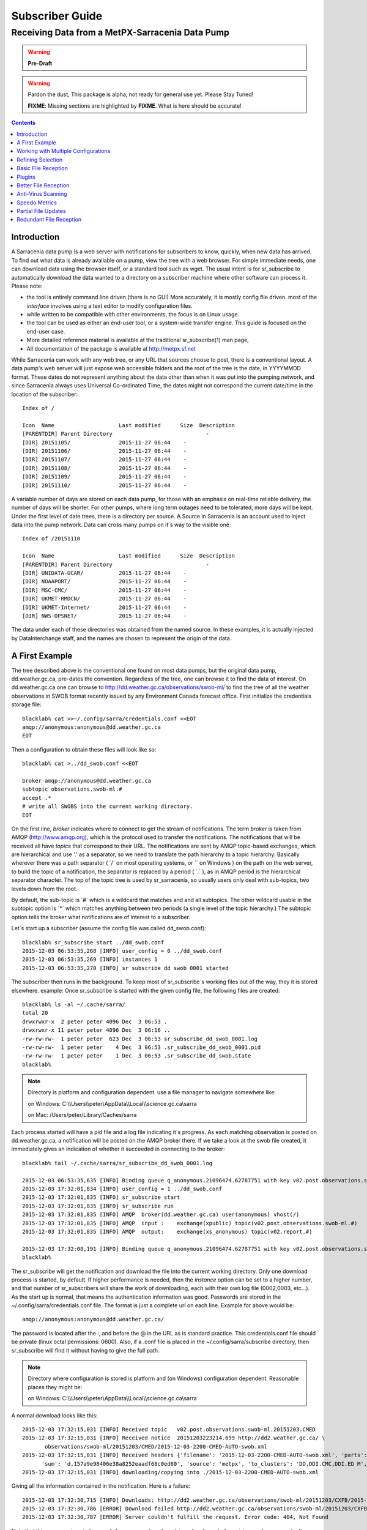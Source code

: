 
==================
 Subscriber Guide
==================

------------------------------------------------
Receiving Data from a MetPX-Sarracenia Data Pump
------------------------------------------------

.. warning::
    **Pre-Draft**

.. warning::
  Pardon the dust, This package is alpha, not ready for general use yet. Please Stay Tuned!

  **FIXME**: Missing sections are highlighted by **FIXME**.  What is here should be accurate!

.. contents::

Introduction
------------

A Sarracenia data pump is a web server with notifications
for subscribers to know, quickly, when new data has arrived.  
To find out what data is already available on a pump, 
view the tree with a web browser.  
For simple immediate needs, one can download data using the 
browser itself, or a standard tool such as wget.
The usual intent is for sr_subscribe to automatically 
download the data wanted to a directory on a subscriber
machine where other software can process it.  Please note:

- the tool is entirely command line driven (there is no GUI) More accurately, it is mostly config file driven.
  most of the *interface* involves using a text editor to modify configuration files.
- while written to be compatible with other environments, 
  the focus is on Linux usage. 
- the tool can be used as either an end-user tool, or a system-wide transfer engine.
  This guide is focused on the end-user case.  
- More detailed reference material is available at the 
  traditional sr_subscribe(1) man page,
- All documentation of the package is available 
  at http://metpx.sf.net

While Sarracenia can work with any web tree, or any URL 
that sources choose to post, there is a conventional layout.
A data pump's web server will just expose web accessible folders
and the root of the tree is the date, in YYYYMMDD format.
These dates do not represent anything about the data other than 
when it was put into the pumping network, and since Sarracenia 
always uses Universal Co-ordinated Time, the dates might not correspond
the current date/time in the location of the subscriber::

  Index of /

  Icon  Name                    Last modified      Size  Description
  [PARENTDIR] Parent Directory                             -   
  [DIR] 20151105/               2015-11-27 06:44    -   
  [DIR] 20151106/               2015-11-27 06:44    -   
  [DIR] 20151107/               2015-11-27 06:44    -   
  [DIR] 20151108/               2015-11-27 06:44    -   
  [DIR] 20151109/               2015-11-27 06:44    -   
  [DIR] 20151110/               2015-11-27 06:44    -  

A variable number of days are stored on each data pump, for those
with an emphasis on real-time reliable delivery, the number of days
will be shorter.  For other pumps, where long term outages need
to be tolerated, more days will be kept. 
Under the first level of date trees, there is a directory
per source.  A Source in Sarracenia is an account used to inject
data into the pump network.  Data can cross many pumps on it´s
way to the visible one::

  Index of /20151110
  
  Icon  Name                    Last modified      Size  Description
  [PARENTDIR] Parent Directory                             -   
  [DIR] UNIDATA-UCAR/           2015-11-27 06:44    -   
  [DIR] NOAAPORT/               2015-11-27 06:44    -   
  [DIR] MSC-CMC/                2015-11-27 06:44    -   
  [DIR] UKMET-RMDCN/            2015-11-27 06:44    -   
  [DIR] UKMET-Internet/         2015-11-27 06:44    -   
  [DIR] NWS-OPSNET/             2015-11-27 06:44    -  
  
The data under each of these directories was obtained from the named
source. In these examples, it is actually injected by DataInterchange
staff, and the names are chosen to represent the origin of the data.

A First Example
---------------

The tree described above is the conventional one found on most data pumps, 
but the original data pump, dd.weather.gc.ca, pre-dates the convention.
Regardless of the tree, one can browse it to find the data of interest. 
On dd.weather.gc.ca one can browse to http://dd.weather.gc.ca/observations/swob-ml/
to find the tree of all the weather observations in SWOB format
recently issued by any Environment Canada forecast office.
First initialize the credentials storage file::

  blacklab% cat >>~/.config/sarra/credentials.conf <<EOT
  amqp://anonymous:anonymous@dd.weather.gc.ca
  EOT

Then a configuration to obtain these files will look like so::

  blacklab% cat >../dd_swob.conf <<EOT

  broker amqp://anonymous@dd.weather.gc.ca
  subtopic observations.swob-ml.#
  accept .*
  # write all SWOBS into the current working directory.
  EOT

On the first line, *broker* indicates where to connect to get the
stream of notifications. The term *broker* is taken from AMQP (http://www.amqp.org), 
which is the protocol used to transfer the notifications.
The notifications that will be received all have *topics* that correspond 
to their URL. The notifications are sent by AMQP topic-based exchanges, 
which are hierarchical and use '.' as a separator, so we need to translate
the path hierarchy to a topic hierarchy.  Basically wherever there was a path 
separator ( ´/´ on most operating systems, or ´\´ on Windows ) on the path 
on the web server, to build the topic of a notification, the separator is 
replaced by a period ( ´.´ ), as in AMQP period is the hierarchical 
separator character. The top of the topic tree is used by sr_sarracenia,
so usually users only deal with sub-topics, two levels down from the root.

By default, the sub-topic is ´#´ which is a wildcard that matches and and all 
subtopics. The other wildcard usable in the subtopic option is ´*´ which matches 
anything between two periods (a single level of the topic hierarchy.)  The
subtopic option tells the broker what notifications are of interest to a 
subscriber.

Let´s start up a subscriber (assume the config file was called dd_swob.conf)::

  blacklab% sr_subscribe start ../dd_swob.conf 
  2015-12-03 06:53:35,268 [INFO] user_config = 0 ../dd_swob.conf
  2015-12-03 06:53:35,269 [INFO] instances 1 
  2015-12-03 06:53:35,270 [INFO] sr subscribe dd swob 0001 started

The subscriber then runs in the background. To keep most of sr_subscribe´s
working files out of the way, they it is stored elsewhere. example:
Once sr_subscribe is started with the given config file,
the following files are created::

  blacklab% ls -al ~/.cache/sarra/
  total 20
  drwxrwxr-x  2 peter peter 4096 Dec  3 06:53 .
  drwxrwxr-x 11 peter peter 4096 Dec  3 06:16 ..
  -rw-rw-rw-  1 peter peter  623 Dec  3 06:53 sr_subscribe_dd_swob_0001.log
  -rw-rw-rw-  1 peter peter    4 Dec  3 06:53 .sr_subscribe_dd_swob_0001.pid
  -rw-rw-rw-  1 peter peter    1 Dec  3 06:53 .sr_subscribe_dd_swob.state
  blacklab% 

.. NOTE::
   Directory is platform and configuration dependent. 
   use a file manager to navigate somewhere like:

   on Windows:  C:\\\\Users\\\\peter\\AppData\\\\Local\\\\science.gc.ca\\sarra

   on Mac:      /Users/peter/Library/Caches/sarra

Each process started will have a pid file and a log file indicating it´s progress.
As each matching observation is posted on dd.weather.gc.ca, a notification will be
posted on the AMQP broker there.  If we take a look at the swob file created, it 
immediately gives an indication of whether it succeeded in connecting to the broker::

  blacklab% tail ~/.cache/sarra/sr_subscribe_dd_swob_0001.log
  
  2015-12-03 06:53:35,635 [INFO] Binding queue q_anonymous.21096474.62787751 with key v02.post.observations.swob-ml.# to exchange xpublic on broker amqp://anonymous@dd.weather.gc.ca/
  2015-12-03 17:32:01,834 [INFO] user_config = 1 ../dd_swob.conf
  2015-12-03 17:32:01,835 [INFO] sr_subscribe start
  2015-12-03 17:32:01,835 [INFO] sr_subscribe run
  2015-12-03 17:32:01,835 [INFO] AMQP  broker(dd.weather.gc.ca) user(anonymous) vhost(/)
  2015-12-03 17:32:01,835 [INFO] AMQP  input :    exchange(xpublic) topic(v02.post.observations.swob-ml.#)
  2015-12-03 17:32:01,835 [INFO] AMQP  output:    exchange(xs_anonymous) topic(v02.report.#)
  
  2015-12-03 17:32:08,191 [INFO] Binding queue q_anonymous.21096474.62787751 with key v02.post.observations.swob-ml.# to exchange xpublic on broker amqp://anonymous@dd.weather.gc.ca/
  blacklab% 
  
The sr_subscribe will get the notification and download the file into the 
current working directory. Only one download process is started, by default.  
If higher performance is needed, then the *instance* option can be set 
to a higher number, and that number of sr_subscribers will share
the work of downloading, each with their own log file (0002,0003, etc...).
As the start up is normal, that means the authentication information was good.
Passwords are stored in the ~/.config/sarra/credentials.conf file.
The format is just a complete url on each line.  Example for above would be::
  
  amqp://anonymous:anonymous@dd.weather.gc.ca/

The password is located after the :, and before the @ in the URL as is standard
practice.  This credentials.conf file should be private (linux octal permissions: 0600).  
Also, if a .conf file is placed in the ~/.config/sarra/subscribe directory, then 
sr_subscribe will find it without having to give the full path.


.. note::
   Directory where configuration is stored is platform and (on Windows)
   configuration dependent. Reasonable places they might be:

   on Windows:  C:\\\\Users\\\\peter\\AppData\\\\Local\\\\science.gc.ca\\sarra

A normal download looks like this::

  2015-12-03 17:32:15,031 [INFO] Received topic   v02.post.observations.swob-ml.20151203.CMED
  2015-12-03 17:32:15,031 [INFO] Received notice  20151203223214.699 http://dd2.weather.gc.ca/ \
         observations/swob-ml/20151203/CMED/2015-12-03-2200-CMED-AUTO-swob.xml
  2015-12-03 17:32:15,031 [INFO] Received headers {'filename': '2015-12-03-2200-CMED-AUTO-swob.xml', 'parts': '1,3738,1,0,0', \
        'sum': 'd,157a9e98406e38a8252eaadf68c0ed60', 'source': 'metpx', 'to_clusters': 'DD,DDI.CMC,DDI.ED M', 'from_cluster': 'DD'}
  2015-12-03 17:32:15,031 [INFO] downloading/copying into ./2015-12-03-2200-CMED-AUTO-swob.xml 

Giving all the information contained in the notification.  Here is a failure::

  2015-12-03 17:32:30,715 [INFO] Downloads: http://dd2.weather.gc.ca/observations/swob-ml/20151203/CXFB/2015-12-03-2200-CXFB-AUTO-swob.xml  into ./2015-12-03-2200-CXFB-AUTO-swob.xml 0-6791
  2015-12-03 17:32:30,786 [ERROR] Download failed http://dd2.weather.gc.ca/observations/swob-ml/20151203/CXFB/2015-12-03-2200-CXFB-AUTO-swob.xml
  2015-12-03 17:32:30,787 [ERROR] Server couldn't fulfill the request. Error code: 404, Not Found

Note that this message is not always a failure, as sr_subscribe retries a few times before giving up.
In any event, after a few minutes, Here is what the current directory looks like::

  blacklab% ls -al | tail
  -rw-rw-rw-  1 peter peter   7875 Dec  3 17:36 2015-12-03-2236-CL3D-AUTO-minute-swob.xml
  -rw-rw-rw-  1 peter peter   7868 Dec  3 17:37 2015-12-03-2236-CL3G-AUTO-minute-swob.xml
  -rw-rw-rw-  1 peter peter   7022 Dec  3 17:37 2015-12-03-2236-CTRY-AUTO-minute-swob.xml
  -rw-rw-rw-  1 peter peter   6876 Dec  3 17:37 2015-12-03-2236-CYPY-AUTO-swob.xml
  -rw-rw-rw-  1 peter peter   6574 Dec  3 17:36 2015-12-03-2236-CYZP-AUTO-swob.xml
  -rw-rw-rw-  1 peter peter   7871 Dec  3 17:37 2015-12-03-2237-CL3D-AUTO-minute-swob.xml
  -rw-rw-rw-  1 peter peter   7873 Dec  3 17:37 2015-12-03-2237-CL3G-AUTO-minute-swob.xml
  -rw-rw-rw-  1 peter peter   7037 Dec  3 17:37 2015-12-03-2237-CTBF-AUTO-minute-swob.xml
  -rw-rw-rw-  1 peter peter   7022 Dec  3 17:37 2015-12-03-2237-CTRY-AUTO-minute-swob.xml
  -rw-rw-rw-  1 peter peter 122140 Dec  3 17:38 sr_subscribe_dd_swob_0001.log
  blacklab% 


Working with Multiple Configurations
-------------------------------------

A small digression:

normally one just specifies the full path to the configuration file for sr_subscribe.
When running downloads from multiple sources, or to different destinations, one can place 
all the subscription configuration files, with the .conf suffix, in a standard 
directory: ~/.config/sarra/subscribe/

Imagine there are two files in that directory:  CMC.conf and NWS.conf.
One could then run:: 

  peter@idefix:~/test$ sr_subscribe start CMC.conf 
  2016-01-14 18:13:01,414 [INFO] installing script validate_content.py 
  2016-01-14 18:13:01,416 [INFO] installing script validate_content.py 
  2016-01-14 18:13:01,416 [INFO] sr_subscribe CMC 0001 starting
  2016-01-14 18:13:01,418 [INFO] sr_subscribe CMC 0002 starting
  2016-01-14 18:13:01,419 [INFO] sr_subscribe CMC 0003 starting
  2016-01-14 18:13:01,421 [INFO] sr_subscribe CMC 0004 starting
  2016-01-14 18:13:01,423 [INFO] sr_subscribe CMC 0005 starting
  2016-01-14 18:13:01,427 [INFO] sr_subscribe CMC 0006 starting
  peter@idefix:~/test$ 

from anywhere, and the configuration in the directory would be invoked.  Also, one can use by using 
the sr command to start/stop multiple configurations at once.  The sr command will go through the 
default directories and start up all the configurations it finds::

  peter@idefix:~/test$ sr_subscribe start CMC.conf 
  2016-01-14 18:13:01,414 [INFO] installing script validate_content.py 
  2016-01-14 18:13:01,416 [INFO] installing script validate_content.py 
  2016-01-14 18:13:01,416 [INFO] sr_subscribe CMC 0001 starting
  2016-01-14 18:13:01,418 [INFO] sr_subscribe CMC 0002 starting
  2016-01-14 18:13:01,419 [INFO] sr_subscribe CMC 0003 starting
  2016-01-14 18:13:01,421 [INFO] sr_subscribe CMC 0004 starting
  2016-01-14 18:13:01,423 [INFO] sr_subscribe CMC 0005 starting
  2016-01-14 18:13:01,416 [INFO] sr_subscribe NWS 0001 starting
  2016-01-14 18:13:01,416 [INFO] sr_subscribe NWS 0002 starting
  2016-01-14 18:13:01,416 [INFO] sr_subscribe NWS 0003 starting
  peter@idefix:~/test$ 

will start up some sr_subscribe processes as configured by CMC.conf and others to match NWS.conf.
sr stop will also do what you would expect.  As will sr status.  Back to file reception:



Refining Selection
------------------

.. warning:: 
  **FIXME**: Make a picture, with a: 

  - broker at one end, and the subtopic apply there.  
  - client at the other end, and the accept/reject apply there.

The *accept* option applies on the sr_subscriber processes themselves,
providing regular expression based filtering of the notifications which are transferred.  
In contrast to operating on the topic (a transformed version of the path), *accept* operates 
on the actual path (well, URL), indicating what files within the notification stream 
received should actually be downloaded.  Look in the *Downloads* line of the log file 
for examples of this transformed path.

.. Note:: Brief Introduction to Regular Expressions

  Regular expressions are a very powerful way of expressing pattern matches. 
  They provide extreme flexibility, but in these examples we will only use a
  very trivial subset: The . is a wildcard matching any single character. If it
  is followed by an occurrence count, it indicates how many letters will match
  the pattern. the * (asterisk) character, means any number of occurrences.
  so:

  - .* means any sequence of characters of any length. In other words, match anything.
  - cap.* means any sequence of characters that starts with cap.
  - .*CAP.* means any sequence of characters with CAP somewhere in it.
  - .*cap means any sequence of characters that ends with CAP.

  Please consult various internet resources for more information on the full
  variety of matching possible with regular expressions:

  - https://en.wikipedia.org/wiki/Regular_expression
  - http://www.regular-expressions.info/ 

This is a different language than what is used in the subtopics, because the simpler language
in the subtopic directives comes from the AMQP specification.  We are not able to provide
full


back to sample configuration files:

Note the following::

  blacklab% cat >../dd_swob.conf <<EOT

  broker amqp://anonymous@dd.weather.gc.ca
  accept .*/observations/swob-ml/.*

  #write all SWOBS into the current working directory
  #BAD: THIS IS NOT AS GOOD AS THE PREVIOUS EXAMPLE .
  #     NO subtopic MEANS EXCESSIVE NOTIFICATIONS processed.
  EOT

This configuration, from the subscriber point of view, will likely deliver
the same data as the previous example. However, the default subtopic being 
a wildcard means that the server will transfer all notifications for the 
server (likely millions of them) that will be discarded by the subscriber 
process applying the accept clause.  It will consume a lot more CPU and 
bandwidth on both server and client.  One should choose appropriate subtopics 
to minimize the notifications that will be transferred only to be discarded.
The *accept* (and *reject*) patterns is used to further refine *subtopic* rather 
than replace it.

By default, the files downloaded will be placed in the current working
directory when sr_subscribe was started.  This can be overridden using
the *directory* option

If downloading a directory tree, and the intent is to mirror the tree, 
then the option mirror should be set::

  blacklab% cat >../dd_swob.conf <<EOT

  broker amqp://anonymous@dd.weather.gc.ca
  subtopic observations.swob-ml.#
  directory /tmp
  mirror True
  accept .*
  #
  # instead of writing to current working directory, write to /tmp.
  # in /tmp. Mirror: create a hierarchy like the one on the source server.
  EOT

One can also intersperse *directory* and *accept/reject* directives to build
an arbitrarily different hierarchy from what was on the source data pump.
The configuration file is read from top to bottom, so then sr_subscribe
finds a ''directory'' option setting, only the ''accept'' clauses after
it will cause files to be placed relative to that directory::

  blacklab% cat >../ddi_ninjo_part1.conf <<EOT

  broker amqp://ddi.cmc.ec.gc.ca/
  subtopic ec.ops.*.*.ninjo-a.#

  directory /tmp/apps/ninjo/import/point/reports/in
  accept .*ABFS_1.0.*
  accept .*AQHI_1.0.*
  accept .*AMDAR_1.0.*

  directory /tmp/apps/ninjo/import/point/catalog_common/in
  accept .*ninjo-station-catalogue.*

  directory /tmp/apps/ninjo/import/point/scit_sac/in
  accept .*~~SAC,SAC_MAXR.*

  directory /tmp/apps/ninjo/import/point/scit_tracker/in
  accept .*~~TRACKER,TRACK_MAXR.*

  EOT

In the above example, ninjo-station catalog data is placed in the
catalog_common/in directory, rather than in the point data 
hierarchy used to store the data that matches the first three
accept clauses.  

.. Note::

  Note that .* in the subtopic directive, where
  it means ´match any one topic´ (ie. no period characters allowed in 
  topic names) has a different meaning than it does in an accept 
  clause, where it means match any string.
  
  Yes, this is confusing.  No, it cannot be helped.  

  Why: The syntax of wildcarding in AMQP (which defines suptopic syntax) is 
  set by the international standard, and there are no other systems that 
  use it.  Regular expressions are a well known pattern matching language 
  with widespread support.


Basic File Reception
--------------------

So local files are being created in the account, how does one trigger processing?
The following examples assume linux reception and a bash shell, but can be 
readily understood and applied to other environments.

If mirror is false, then a simple way would be to have a process that watches
the current directory and give the file names which arrive to some other program.
This can be done via either a traditional ´ls´ loop::

  while true; do
     ls | grep -v  "*.tmp" | do_something
     sleep 5
  done

This will poll the directory every five seconds and feed file names to ''do_something'',
excluding temporary files.  Temporary files are used to store file
fragments until a complete file is received, so it is important to avoid processing 
them until the complete file is received.  Sometimes existing software already scans 
directories, and has fixed ideas about the files it will ingest and/or ignore.
The *inflight* option allows one to set the name of the temporary files during transfer
to conform to other software´s expectations.  the default setting is '.tmp' so
that temporary files have that suffix.

Setting *inflight* to ´.´ will cause the temporary files to begin a dot, the tradition
for making hidden files on linux.  Setting *inflight* to something other than that, 
such as 'inflight .temp´ will cause the name of the temporary files to be suffixed with ´.temp´
When a file is completely received, it will be renamed, removing the *inflight* 
.temp suffix.  Another possibility is to use *tempdir* dir option.  When software 
is particularly stubborn about ingesting anything it sees::

 tempdir ../temp

Setting the tempdir option to a tree outside the actual destination dir will cause 
the file to be assembled elsewhere and only renamed into the destination directory 
once it is complete.


The 'ls' method works especially well if ''do_something'' erases the file after it 
is processed, so that the 'ls' command is only ever processing a small directory 
tree, and every file that shows up is *new*.

For a hierarchy of file (when mirror is true), ls itself is a bit unwieldy.  Perhaps 
the following is better::

  while true; do
     find . -print | grep -v "*.tmp" | do_something
     sleep 5
  done

There is also the complexity that *do_something* might not delete files.  In that case,  
one needs to filter out the files which have already been processed.  Perhaps rather than 
listing all the files in a directory one wants only to be notified of the files which have 
changed since the last poll::
  
  while true; do
     touch .last_poll
     sleep 5
     find . -newer .last_poll -print | grep -v sr_*.log | grep -v ".*/.sr_.*" | do_something
  done

All of these methods have in common that one walks a file hierarchy every so often, polling
each directory by reading it's entirety to find new entries.  There is a natural maximum rate 
one can poll a directory tree, and there is good deal of overhead to walking trees, especially 
when they are large and deep.  To avoid polling, one can use the inotifywait command::

  inotifywait -r `pwd` | grep -v sr_*.log | grep -v ".*/.sr_.*" | do_something 

On a truly local file system, inotifywait is a lot more efficient than polling methods, 
but the efficiency of inotify might not be all that different from polling on remote
directories (where, in some cases it is actually implemented by polling under the covers.)
There is also a limit to the number of things that can be watched this way on a system as a whole
and the process of scanning a large directory tree to start up an inotifywait can be quite
significant.

Regardless of the method used, the principle behind Basic File Reception is that sr_subscribe
writes the file to a directory, and an independent process does i/o to find the new file.
It is worth noting that it would be more efficient, in terms of cpu and i/o of the system,  
if sr_subscribe would directly inform the processing software that the file has arrived.


Plugins
-------

Default file processing is often fine, but there are also pre-built customizations that
can be used to change processing done by components.  The list of pre-built plugins is
in a 'plugins' directory wherever the package is installed.  here is a sample list:

+-----------------------------+---------------------------------------------------------+
|destfn_sample                | sample destfn_script to rename files when delivering.   |
+-----------------------------+---------------------------------------------------------+
|file_check                   | Check file attributes to verify download correct.       |
+-----------------------------+---------------------------------------------------------+
|file_log                     | Print a log message when a file is downloaded.          |
+-----------------------------+---------------------------------------------------------+
|file_rxpipe                  | Set your own process to read the files named from a     |
|                             | named pipe.  Setting:                                   |
|                             | file_rxpipe_name /tmp/file_names                        |
|                             | then use tail -f /tmp/file_names to read them.          |
+-----------------------------+---------------------------------------------------------+
|file_quiet                   | Do nothing when a file is downloaded.                   |
+-----------------------------+---------------------------------------------------------+
|msg_skip_old                 | When consumption is lagging too far behind, drop old    |
|                             | messages to catch up. Options:                          |
|                             | msg_skip_threshold 20                                   |
|                             | means discard messages older than 20 seconds.           |
+-----------------------------+---------------------------------------------------------+
|msg_log                      | Print a log message for each announcement received.     |
+-----------------------------+---------------------------------------------------------+
|msg_print_lag                | Print how far behind current consumption is.            |
+-----------------------------+---------------------------------------------------------+
|msg_quiet                    | Do nothing when an announcement is received.            |
+-----------------------------+---------------------------------------------------------+
|msg_renamer                  | Adjust Messages so they download to different names.    |
+-----------------------------+---------------------------------------------------------+
|msg_speedo                   | print statistics, rather than per file messages.        |
+-----------------------------+---------------------------------------------------------+
|msg_sundew                   | apply the sundew Bulletin routing method. Options:      |
|                             | msg_pxrouting <filename>                                |
|                             | msg_pxclient  <name of client>                          |
|                             | Apply Sundew routing table by client.                   |
+-----------------------------+---------------------------------------------------------+
|part_clamav_scan             | Run ClamAV Anti-virus scan on a file part. Options:     |
|                             | part_clamav_maxblock <number>                           |
|                             | if set, then only scan the first <number> blocks.       |
|                             | default, scan all.                                      |
+-----------------------------+---------------------------------------------------------+
|post_override.py             | Change headers in an announcement to be posted.         |
|                             | Options:                                                |
|                             | post_override <hdr> <value>                             |
|                             | Set message header to the given value, overriding       |
|                             | content, or creating new header if not present.         |
+-----------------------------+---------------------------------------------------------+

For all plugins, the prefix indicates how the plugin is to be used: a file\_ plugin is
to be used with on_file. Msg\_ plugins are to be used with on_message, etc...
When plugins have options, the options must be placed before the plugin declaration
in the configuration file.

Plugins are all written in python, and users can create their own and place them
in ~/.config/sarra/plugins.  For information on creating new custom plugins, see
The `Sarracenia Programing Guide <Prog.html>`_



Better File Reception
---------------------

If, instead of data processors looking at a directory with an independent process every second 
to see if new files have arrived, there were a process to directly tell those processes the 
names of files which have arrived, processing could be done far more quickly and efficiently.

The file_rxpipe plugin for sr_subscribe makes all the instances co-operate by writing the names 
of files downloaded to a named pipe.  setting this up required two lines in an sr_subscribe
configuration file::

  blacklab% cat >../dd_swob.conf <<EOT

  broker amqp://anonymous@dd.weather.gc.ca
  subtopic observations.swob-ml.#

  file_rxpipe_name /home/peter/test/.rxpipe
  on_file file_rxpipe
  directory /tmp
  mirror True
  accept .*
  # rxpipe is a builtin on_file script which writes the name of the file received to
  # a pipe named '.rxpipe' in the current working directory.
  EOT

With the *on_file* option, one can specify a processing option such as rxpipe.  With rxpipe, 
every time a file transfer has completed and is ready for post-processing, its name is written 
to the linux pipe (named .rxpipe) in the current working directory.  So the code for post-processing 
becomes::

  tail -f  /home/peter/test/.rxpipe

No listing of directories is needed, no filtering out of working files by the user is required, and 
ingestion of partial files is completely avoided.  A downstream process is only given files that
have been successfully downloaded, and typically much faster than polling methods allow.

.. NOTE::
   In the case where a large number of sr_subscribe instances are working
   On the same configuration, there is slight probability that notifications
   may corrupt one another in the named pipe.  

   **FIXME** We should probably verify whether this probability is negligeable or not.
   



Anti-Virus Scanning
-------------------

Another example of easy use of a plugin is to achieve anti-virus scanning.
Assuming that ClamAV is installed, as well as the python3-pyclamd
package, then one can adding the following to an sr_subscribe 
configuration file::

  broker amqp://dd.weather.gc.ca
  on_part part_clamav_scan.py
  subtopic observations.swob-ml.#
  accept .*

so that each file downloaded (or each part of the file if it is large),
to be AV scanned. Sample run::

  blacklab% sr_subscribe --reset foreground ../dd_swob.conf 
  clam_scan on_part plugin initialized
  clam_scan on_part plugin initialized
  2016-05-07 18:01:15,007 [INFO] sr_subscribe start
  2016-05-07 18:01:15,007 [INFO] sr_subscribe run
  2016-05-07 18:01:15,007 [INFO] AMQP  broker(dd.weather.gc.ca) user(anonymous) vhost(/)
  2016-05-07 18:01:15,137 [INFO] Binding queue q_anonymous.sr_subscribe.dd_swob.13118484.63321617 with key v02.post.observations.swob-ml.# from exchange xpublic on broker amqp://anonymous@dd.weather.gc.ca/
  2016-05-07 18:01:15,846 [INFO] Received notice  20160507220115.632 http://dd3.weather.gc.ca/ observations/swob-ml/20160507/CYYR/2016-05-07-2200-CYYR-MAN-swob.xml
  2016-05-07 18:01:15,911 [INFO] 201 Downloaded : v02.report.observations.swob-ml.20160507.CYYR 20160507220115.632 http://dd3.weather.gc.ca/ observations/swob-ml/20160507/CYYR/2016-05-07-2200-CYYR-MAN-swob.xml 201 blacklab anonymous 0.258438 parts=1,4349,1,0,0 sum=d,399e3d9119821a30d480eeee41fe7749 from_cluster=DD source=metpx to_clusters=DD,DDI.CMC,DDI.EDM rename=./2016-05-07-2200-CYYR-MAN-swob.xml message=Downloaded 
  2016-05-07 18:01:15,913 [INFO] part_clamav_scan took 0.00153089 seconds, no viruses in ./2016-05-07-2200-CYYR-MAN-swob.xml
  2016-05-07 18:01:17,544 [INFO] Received notice  20160507220117.437 http://dd3.weather.gc.ca/ observations/swob-ml/20160507/CVFS/2016-05-07-2200-CVFS-AUTO-swob.xml
  2016-05-07 18:01:17,607 [INFO] 201 Downloaded : v02.report.observations.swob-ml.20160507.CVFS 20160507220117.437 http://dd3.weather.gc.ca/ observations/swob-ml/20160507/CVFS/2016-05-07-2200-CVFS-AUTO-swob.xml 201 blacklab anonymous 0.151982 parts=1,7174,1,0,0 sum=d,a8b14bd2fa8923fcdb90494f3c5f34a8 from_cluster=DD source=metpx to_clusters=DD,DDI.CMC,DDI.EDM rename=./2016-05-07-2200-CVFS-AUTO-swob.xml message=Downloaded 
  
  
Speedo Metrics
--------------
  
activating the speedo plugin lets one understand how much bandwidth
and how many messages per second a given set of selection criteria
result in::
  
  broker amqp://dd.weather.gc.ca
  on_message msg_speedo
  subtopic observations.swob-ml.#
  accept .*

  
Gives lines in the log like so::

  blacklab% sr_subscribe --reset foreground ../dd_swob.conf 
  2016-05-07 18:05:52,097 [INFO] sr_subscribe start
  2016-05-07 18:05:52,097 [INFO] sr_subscribe run
  2016-05-07 18:05:52,097 [INFO] AMQP  broker(dd.weather.gc.ca) user(anonymous) vhost(/)
  2016-05-07 18:05:52,231 [INFO] Binding queue q_anonymous.sr_subscribe.dd_swob.13118484.63321617 with key v02.post.observations.swob-ml.# from exchange xpublic on broker amqp://anonymous@dd.weather.gc.ca/
  2016-05-07 18:05:57,228 [INFO] speedo:   2 messages received:  0.39 msg/s, 2.6K bytes/s, lag: 0.26 s
  
  
  
Partial File Updates
--------------------

When files are large, they are divided into parts.  Each part is transferred
separately by sr_sarracenia.  So when a large file is updated, new part
notifications (posts) are created.  sr_subscribe will check if the file on 
disk matches the new part by checksumming the local data and comparing
that to the post.  If they do not match, then the new part of the file
will be downloaded.


Redundant File Reception
------------------------

In environments where high reliability is required, multiple servers
are often configured to provide services. The Sarracenia approach to
high availability is ´Active-Active´ in that all sources are online
and producing data in parallel.  Each source publishes data,
and consumers obtain it from the first source that makes it availble,
using checksums to determine whether the given datum has been obtained
or not.

This filtering requires implementation of a local dataless pump with 
sr_winnow.  See the Administrator Guide for more information.

